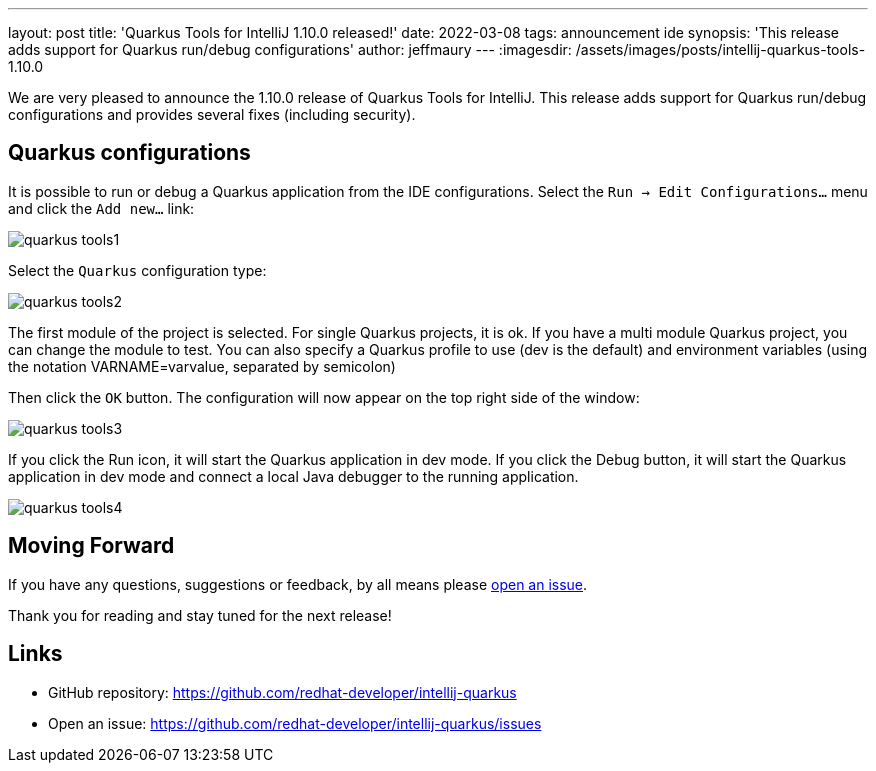 ---
layout: post
title: 'Quarkus Tools for IntelliJ 1.10.0 released!'
date: 2022-03-08
tags: announcement ide
synopsis: 'This release adds support for Quarkus run/debug configurations'
author: jeffmaury
---
:imagesdir: /assets/images/posts/intellij-quarkus-tools-1.10.0

We are very pleased to announce the 1.10.0 release of Quarkus Tools for IntelliJ.
This release adds support for Quarkus run/debug configurations and provides several fixes (including security).

== Quarkus configurations

It is possible to run or debug a Quarkus application from the IDE configurations.
Select the `Run -> Edit Configurations...` menu and click the `Add new...` link:

image::quarkus-tools1.png[]

Select the `Quarkus` configuration type:

image::quarkus-tools2.png[]

The first module of the project is selected. For single Quarkus projects, it is ok. If you have a multi module Quarkus project, you can change the module to test.
You can also specify a Quarkus profile to use (dev is the default) and environment variables (using the notation VARNAME=varvalue, separated by semicolon)

Then click the `OK` button. The configuration will now appear on the top right side of the window:

image::quarkus-tools3.png[]

If you click the Run icon, it will start the Quarkus application in dev mode. If you click the Debug button, it will start the Quarkus application in dev mode and connect a local Java debugger to the running application.

image::quarkus-tools4.png[]


== Moving Forward

If you have any questions,
suggestions or feedback, by all means please https://github.com/redhat-developer/intellij-quarkus/issues[open an issue].

Thank you for reading and stay tuned for the next release!

== Links

- GitHub repository: https://github.com/redhat-developer/intellij-quarkus
- Open an issue: https://github.com/redhat-developer/intellij-quarkus/issues
